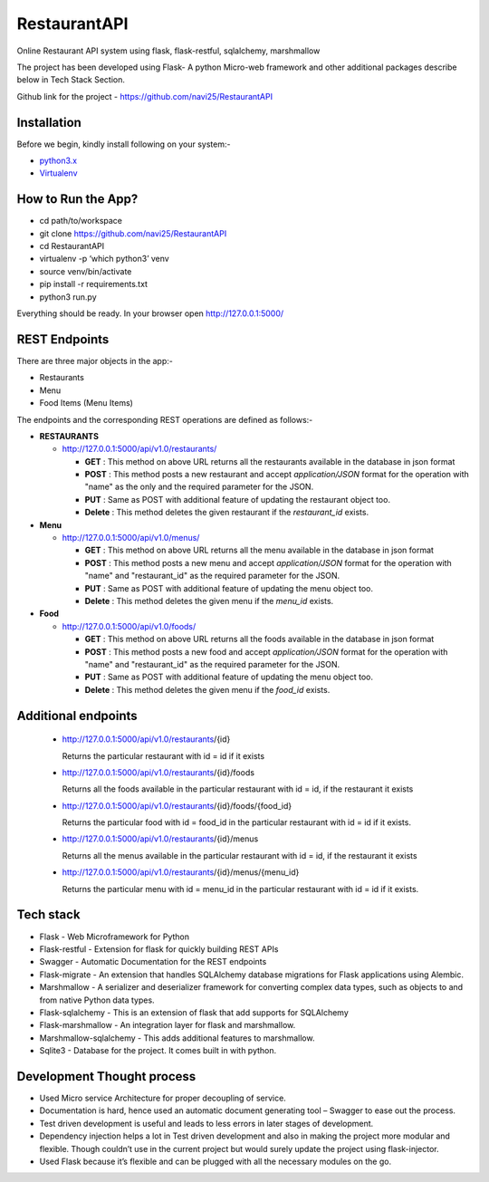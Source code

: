 
***************
RestaurantAPI
***************
Online Restaurant API system using flask, flask-restful, sqlalchemy, marshmallow

The project has been developed using Flask- A python Micro-web framework and other additional packages describe below in Tech Stack Section.

Github link for the project - https://github.com/navi25/RestaurantAPI

Installation
------------

Before we begin, kindly install following on your system:-

- `python3.x <http://www.python.org>`_

- `Virtualenv <https://virtualenv.pypa.io/en/stable/>`_


How to Run the App?
-------------------

- cd path/to/workspace

- git clone https://github.com/navi25/RestaurantAPI

- cd RestaurantAPI

- virtualenv -p ‘which python3’ venv

- source  venv/bin/activate

- pip install -r requirements.txt

- python3 run.py

Everything should be ready. In your browser open http://127.0.0.1:5000/

REST Endpoints
--------------

There are three major objects in the app:-

- Restaurants
- Menu
- Food Items (Menu Items)

The endpoints and the corresponding REST operations are defined as follows:-

- **RESTAURANTS**

  - http://127.0.0.1:5000/api/v1.0/restaurants/

    - **GET** : This method on above URL returns all the restaurants available in the database in json format
    - **POST** : This method posts a new restaurant and accept *application/JSON* format for the operation with "name" as the only and the required parameter for the JSON.
    - **PUT** : Same as POST with additional feature of  updating the restaurant object too.
    - **Delete** : This method deletes the given restaurant if the *restaurant_id* exists.


- **Menu**

  - http://127.0.0.1:5000/api/v1.0/menus/

    - **GET** : This method on above URL returns all the menu available in the database in json format
    - **POST** : This method posts a new menu and accept *application/JSON* format for the operation with "name" and "restaurant_id" as the required parameter for the JSON.
    - **PUT** : Same as POST with additional feature of updating the menu object too.
    - **Delete** : This method deletes the given menu if the *menu_id* exists.

- **Food**

  - http://127.0.0.1:5000/api/v1.0/foods/

    - **GET** : This method on above URL returns all the foods available in the database in json format
    - **POST** : This method posts a new food and accept *application/JSON* format for the operation with "name" and "restaurant_id" as the required parameter for the JSON.
    - **PUT** : Same as POST with additional feature of updating the menu object too.
    - **Delete** : This method deletes the given menu if the *food_id* exists.

Additional endpoints
--------------------

 - http://127.0.0.1:5000/api/v1.0/restaurants/{id}

   Returns the particular restaurant with id = id if it exists

 - http://127.0.0.1:5000/api/v1.0/restaurants/{id}/foods

   Returns all the foods available in the particular restaurant with id = id, if the restaurant it exists

 - http://127.0.0.1:5000/api/v1.0/restaurants/{id}/foods/{food_id}

   Returns the particular food with id = food_id in the particular restaurant with id = id if it exists.

 - http://127.0.0.1:5000/api/v1.0/restaurants/{id}/menus

   Returns all the menus available in the particular restaurant with id = id, if the restaurant it exists

 - http://127.0.0.1:5000/api/v1.0/restaurants/{id}/menus/{menu_id}

   Returns the particular menu with id = menu_id in the particular restaurant with id = id if it exists.


Tech stack
----------

- Flask - Web Microframework for Python
- Flask-restful - Extension for flask for quickly building REST APIs
- Swagger - Automatic Documentation for the REST endpoints
- Flask-migrate - An extension that handles SQLAlchemy database migrations for Flask applications using Alembic.
- Marshmallow - A serializer and deserializer framework for converting complex data types, such as objects to and from native Python data types.
- Flask-sqlalchemy - This is an extension of flask that add supports for SQLAlchemy
- Flask-marshmallow - An integration layer for flask and marshmallow.
- Marshmallow-sqlalchemy - This adds additional features to marshmallow.
- Sqlite3 - Database for the project. It comes built in with python.

Development Thought process
---------------------------
- Used Micro service Architecture for proper decoupling of service.
- Documentation is hard, hence used an automatic document generating tool – Swagger to ease out the process.
- Test driven development is useful and leads to less errors in later stages of development.
- Dependency injection helps a lot in Test driven development and also in making the project more modular and flexible. Though couldn’t use in the current project but would surely update the project using flask-injector.
- Used Flask because it’s flexible and can be plugged with all the necessary modules on the go.

